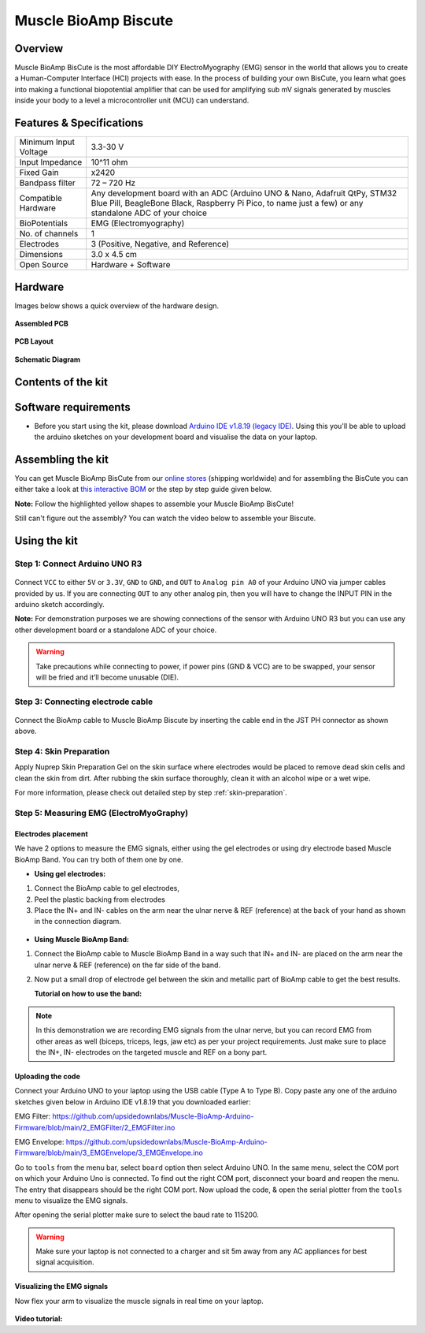 .. _muscle-bioamp-biscute:

Muscle BioAmp Biscute
######################

Overview
*********
Muscle BioAmp BisCute is the most affordable DIY ElectroMyography (EMG) sensor in the world that allows you to create a
Human-Computer Interface (HCI) projects with ease. In the process of building your own BisCute, you learn what goes 
into making a functional biopotential amplifier that can be used for amplifying sub mV signals generated by muscles 
inside your body to a level a microcontroller unit (MCU) can understand.

.. figure:: media/Muscle_BioAmp_BisCute.*
    :width: 800
    :align: center


Features & Specifications
***************************

+-----------------------+-------------------------------------------------------------------------------------------------------------------------------------------------------------------------------------------------------+
| Minimum Input Voltage | 3.3-30 V                                                                                                                                                                                              |
+-----------------------+-------------------------------------------------------------------------------------------------------------------------------------------------------------------------------------------------------+
| Input Impedance       | 10^11 ohm                                                                                                                                                                                             |
+-----------------------+-------------------------------------------------------------------------------------------------------------------------------------------------------------------------------------------------------+
| Fixed Gain            | x2420                                                                                                                                                                                                 |
+-----------------------+-------------------------------------------------------------------------------------------------------------------------------------------------------------------------------------------------------+
| Bandpass filter       | 72 – 720 Hz                                                                                                                                                                                           |
+-----------------------+-------------------------------------------------------------------------------------------------------------------------------------------------------------------------------------------------------+
| Compatible Hardware   | Any development board with an ADC (Arduino UNO & Nano, Adafruit QtPy, STM32 Blue Pill, BeagleBone Black, Raspberry Pi Pico, to name just a few) or any standalone ADC of your choice                  |
+-----------------------+-------------------------------------------------------------------------------------------------------------------------------------------------------------------------------------------------------+
| BioPotentials         | EMG (Electromyography)                                                                                                                                                                                |
+-----------------------+-------------------------------------------------------------------------------------------------------------------------------------------------------------------------------------------------------+
| No. of channels       | 1                                                                                                                                                                                                     |
+-----------------------+-------------------------------------------------------------------------------------------------------------------------------------------------------------------------------------------------------+
| Electrodes            | 3 (Positive, Negative, and Reference)                                                                                                                                                                 |
+-----------------------+-------------------------------------------------------------------------------------------------------------------------------------------------------------------------------------------------------+
| Dimensions            | 3.0 x 4.5 cm                                                                                                                                                                                          |
+-----------------------+-------------------------------------------------------------------------------------------------------------------------------------------------------------------------------------------------------+
| Open Source           | Hardware + Software                                                                                                                                                                                   |
+-----------------------+-------------------------------------------------------------------------------------------------------------------------------------------------------------------------------------------------------+

Hardware
**********
Images below shows a quick overview of the hardware design.

.. grid:: 1 1 2 2
    :margin: 4 4 0 0 
    :gutter: 2

    .. grid-item::    
        
        .. card::

            **PCB Front**
            ^^^^^
            .. figure:: media/front.*

    .. grid-item::
        
        .. card::

            **PCB Back**
            ^^^^^
            .. figure:: media/back.*            

.. figure:: media/assembled.*
    :align: center

    **Assembled PCB**

.. figure:: media/dimensions.*
    :align: center

    **PCB Layout**

.. figure:: media/schematic.*
    :align: center   

    **Schematic Diagram**

Contents of the kit
********************

.. figure:: media/kit-contents.*

Software requirements
**********************

- Before you start using the kit, please download `Arduino IDE v1.8.19 (legacy IDE) <https://www.arduino.cc/en/software>`_. Using this you'll be able to upload the arduino sketches on your development board and visualise the data on your laptop.
    
.. figure:: ../../../kits/diy-neuroscience/basic/media/arduino-ide.png

Assembling the kit
********************

You can get Muscle BioAmp BisCute from our `online stores <https://linktr.ee/Upside_Down_Labs_stores>`_ (shipping worldwide) and for assembling the BisCute you can either take a look at `this interactive BOM <https://upsidedownlabs.github.io/Muscle-BioAmp-BisCute/>`_ or the step by step guide given below. 

**Note:** Follow the highlighted yellow shapes to assemble your Muscle BioAmp BisCute!

.. grid:: 1 1 3 3
    :margin: 2 2 0 0 
    :gutter: 2

    .. grid-item::
        
        .. figure:: media/Assembly/001_Board.*

            **Step 1 - Bare Board**

    .. grid-item::

        .. figure:: media/Assembly/002_100K_Resistor.*
            
            **Step 2 - 100K Resistors** 

    .. grid-item::

        .. figure:: media/Assembly/003_10K_Resistors.*

            **Step 3 - 10K Resistors** 

    .. grid-item::

        .. figure:: media/Assembly/004_1M_Resistors.*

            **Step 4 - 1M Resistors** 

    .. grid-item::

        .. figure:: media/Assembly/005_330R_Resistors.*

            **Step 5 - 330R Resistors** 

    .. grid-item::

        .. figure:: media/Assembly/006_220K_Resistor.*

            **Step 6 - 220K Resistor** 

    .. grid-item::

        .. figure:: media/Assembly/007_4.7nF_Capacitor.*

            **Step 7 - 4.7nF Capacitor** 

    .. grid-item::

        .. figure:: media/Assembly/008_2.2uF_Capacitor.*

            **Step 8 - 2.2uF Capacitor** 

    .. grid-item::

        .. figure:: media/Assembly/009_470uF_Capacitor.*

            **Step 9 - 470uF Capacitor** 

    .. grid-item::

        .. figure:: media/Assembly/010_100nF_Capacitors.*

            **Step 10 - 100nF Capacitors** 

    .. grid-item::

        .. figure:: media/Assembly/011_1nF_Capacitors.*

            **Step 11 - 1nF Capacitors** 

    .. grid-item::

        .. figure:: media/Assembly/012_1K_Resistor.*

            **Step 12 - 1K Resistor** 

    .. grid-item::

        .. figure:: media/Assembly/013_Connector.*

            **Step 13 - BioAmp Connector** 

    .. grid-item::

        .. figure:: media/Assembly/014_HeaderPin.*

            **Step 14 - Header Pins** 

    .. grid-item::

        .. figure:: media/Assembly/015_IC.*

            **Step 15 - IC** 


Still can't figure out the assembly? You can watch the video below to assemble your Biscute.

.. youtube:: 2dzW6pVT1L8
    :width: 100%
    :align: center

Using the kit
****************

Step 1: Connect Arduino UNO R3
=================================

.. figure:: media/arduino-biscute-connection.*

Connect ``VCC`` to either ``5V`` or ``3.3V``, ``GND`` to ``GND``, and ``OUT`` to ``Analog pin A0`` of your Arduino UNO via jumper cables provided by us. If you are connecting ``OUT`` to any other analog pin, then you will have to change the INPUT PIN in the arduino sketch accordingly.

**Note:** For demonstration purposes we are showing connections of the sensor with Arduino UNO R3 but you can use any other development board or a standalone ADC of your choice.

.. warning:: Take precautions while connecting to power, if power pins (GND & VCC) are to be swapped, your sensor will be fried and it’ll become unusable (DIE).

Step 3: Connecting electrode cable
========================================

.. figure:: media/biscute-cable-connection.*

Connect the BioAmp cable to Muscle BioAmp Biscute by inserting the cable end in the JST PH connector as shown above.

Step 4: Skin Preparation
===============================================

Apply Nuprep Skin Preparation Gel on the skin surface where electrodes would be placed to remove dead skin cells and clean the skin from dirt. After rubbing the skin surface thoroughly, clean it with an alcohol wipe or a wet wipe.

For more information, please check out detailed step by step :ref:`skin-preparation`.

Step 5: Measuring EMG (ElectroMyoGraphy)
===============================================

Electrodes placement
---------------------

We have 2 options to measure the EMG signals, either using the gel electrodes or using dry electrode based Muscle BioAmp Band. You can try both of them one by one.

- **Using gel electrodes:**

1. Connect the BioAmp cable to gel electrodes,
2. Peel the plastic backing from electrodes
3. Place the IN+ and IN- cables on the arm near the ulnar nerve & REF (reference) at the back of your hand as shown in the connection diagram.

.. figure:: media/biscute-emg.*

- **Using Muscle BioAmp Band:**

1. Connect the BioAmp cable to Muscle BioAmp Band in a way such that IN+ and IN- are placed on the arm near the ulnar nerve & REF (reference) on the far side of the band.
2. Now put a small drop of electrode gel between the skin and metallic part of BioAmp cable to get the best results.

   **Tutorial on how to use the band:**

.. youtube:: xYZdw0aesa0
    :align: center
    :width: 100%

.. note:: In this demonstration we are recording EMG signals from the ulnar nerve, but you can record EMG from other areas as well (biceps, triceps, legs, jaw etc) as per your project requirements. Just make sure to place the IN+, IN- electrodes on the targeted muscle and REF on a bony part.

Uploading the code
---------------------

Connect your Arduino UNO to your laptop using the USB cable (Type A to Type B). Copy paste any one of the arduino sketches given below in Arduino IDE v1.8.19 that you downloaded earlier:
    
EMG Filter: https://github.com/upsidedownlabs/Muscle-BioAmp-Arduino-Firmware/blob/main/2_EMGFilter/2_EMGFilter.ino

EMG Envelope: https://github.com/upsidedownlabs/Muscle-BioAmp-Arduino-Firmware/blob/main/3_EMGEnvelope/3_EMGEnvelope.ino

Go to ``tools`` from the menu bar, select ``board`` option then select Arduino UNO. In the same menu, 
select the COM port on which your Arduino Uno is connected. To find out the right COM port, 
disconnect your board and reopen the menu. The entry that disappears should be the 
right COM port. Now upload the code, & open the serial plotter from the ``tools`` menu to visualize 
the EMG signals. 

After opening the serial plotter make sure to select the baud rate to 115200.

.. warning:: Make sure your laptop is not connected to a charger and sit 5m away from any AC appliances for best signal acquisition.

Visualizing the EMG signals
----------------------------

Now flex your arm to visualize the muscle signals in real time on your laptop.

.. figure:: media/using-biscute.*
    

**Video tutorial:**

.. youtube:: ujFsAE0E0nk
    :align: center
    :width: 100%
